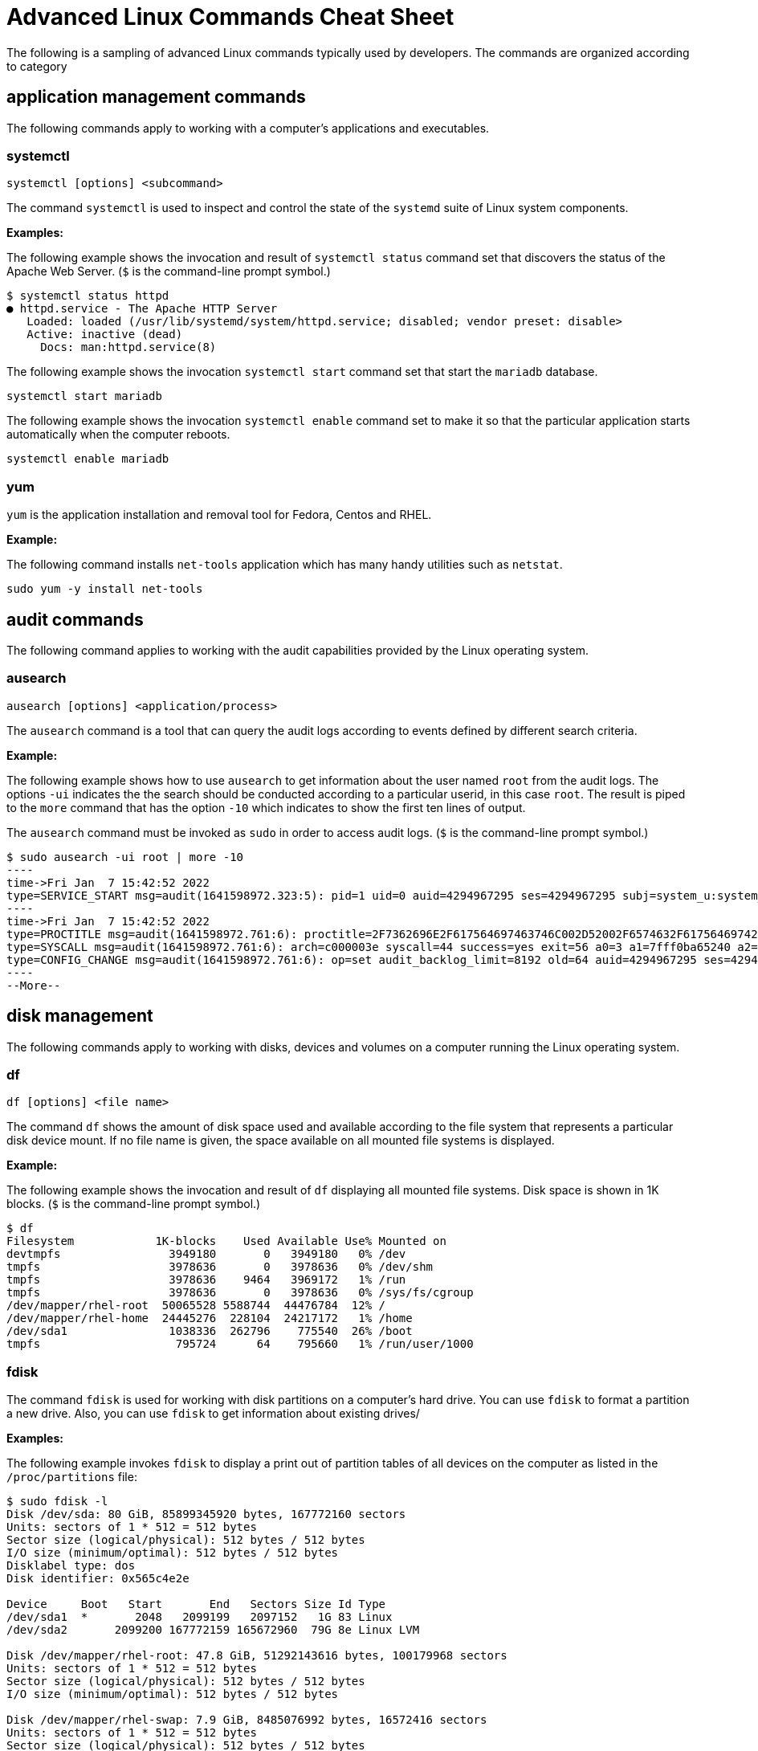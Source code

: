 = Advanced Linux Commands Cheat Sheet
:experimental: true
:product-name:
:version: 1.0.0

The following is a sampling of advanced Linux commands typically used by developers. The commands are organized according to category

== application management commands

The following commands apply to working with a computer's applications and executables. 

=== systemctl

`systemctl [options] <subcommand>`

The command `systemctl` is used to inspect and control the state of the `systemd` suite of Linux system components.

**Examples:**

The following example shows the invocation and result of `systemctl status` command set that discovers the status of the Apache Web Server. (`$` is the command-line prompt symbol.)

```
$ systemctl status httpd
● httpd.service - The Apache HTTP Server
   Loaded: loaded (/usr/lib/systemd/system/httpd.service; disabled; vendor preset: disable>
   Active: inactive (dead)
     Docs: man:httpd.service(8)
```

The following example shows the invocation `systemctl start` command set that start the `mariadb` database.

`systemctl start mariadb`

The following example shows the invocation `systemctl enable` command set to make it so that the particular application starts automatically when the computer reboots.

`systemctl enable mariadb`


=== yum

`yum` is the application installation and removal tool for Fedora, Centos and RHEL.

*Example:*

The following command installs `net-tools` application which has many handy utilities such as `netstat`.

`sudo yum -y install net-tools`


== audit commands

The following command applies to working with the audit capabilities provided by the Linux operating system. 

=== ausearch

`ausearch [options] <application/process>`

The `ausearch` command is a tool that can query the audit logs according to events defined by different search criteria.

**Example:**

The following example shows how to use `ausearch` to get information about the user named `root` from the audit logs. The  options `-ui` indicates the the search should be conducted according to a particular userid, in this case `root`. The result is piped to the `more` command that has the option `-10` which indicates to show the first ten lines of output.

The `ausearch` command must be invoked as `sudo` in order to access audit logs. (`$` is the command-line prompt symbol.)

```
$ sudo ausearch -ui root | more -10
----
time->Fri Jan  7 15:42:52 2022
type=SERVICE_START msg=audit(1641598972.323:5): pid=1 uid=0 auid=4294967295 ses=4294967295 subj=system_u:system_r:init_t:s0 msg='unit=rpcbind comm="systemd" exe="/usr/lib/systemd/systemd" hostname=? addr=? terminal=? res=success'
----
time->Fri Jan  7 15:42:52 2022
type=PROCTITLE msg=audit(1641598972.761:6): proctitle=2F7362696E2F617564697463746C002D52002F6574632F61756469742F61756469742E72756C6573
type=SYSCALL msg=audit(1641598972.761:6): arch=c000003e syscall=44 success=yes exit=56 a0=3 a1=7fff0ba65240 a2=38 a3=0 items=0 ppid=843 pid=858 auid=4294967295 uid=0 gid=0 euid=0 suid=0 fsuid=0 egid=0 sgid=0 fsgid=0 tty=(none) ses=4294967295 comm="auditctl" exe="/usr/sbin/auditctl" subj=system_u:system_r:unconfined_service_t:s0 key=(null)
type=CONFIG_CHANGE msg=audit(1641598972.761:6): op=set audit_backlog_limit=8192 old=64 auid=4294967295 ses=4294967295 subj=system_u:system_r:unconfined_service_t:s0 res=1
----
--More--
```

== disk management

The following commands apply to working with disks, devices and volumes on a computer running the Linux operating system. 

=== df

`df [options] <file name>`

The command `df` shows the amount of disk space used and available according to the file system that represents a particular disk device mount.   If no file name is given, the space available on all mounted file systems is displayed.

**Example:**

The following example shows the invocation and result of `df` displaying all mounted file systems. Disk space  is  shown in  1K blocks. (`$` is the command-line prompt symbol.)

```
$ df
Filesystem            1K-blocks    Used Available Use% Mounted on
devtmpfs                3949180       0   3949180   0% /dev
tmpfs                   3978636       0   3978636   0% /dev/shm
tmpfs                   3978636    9464   3969172   1% /run
tmpfs                   3978636       0   3978636   0% /sys/fs/cgroup
/dev/mapper/rhel-root  50065528 5588744  44476784  12% /
/dev/mapper/rhel-home  24445276  228104  24217172   1% /home
/dev/sda1               1038336  262796    775540  26% /boot
tmpfs                    795724      64    795660   1% /run/user/1000
```

=== fdisk

The command `fdisk` is used for working with disk partitions on a computer's hard drive. You can use `fdisk` to format a partition a new drive. Also, you can use `fdisk` to get information about existing drives/

**Examples:**

The following example invokes `fdisk` to display a print out of partition tables of all devices on the computer as listed in the `/proc/partitions` file:

```
$ sudo fdisk -l
Disk /dev/sda: 80 GiB, 85899345920 bytes, 167772160 sectors
Units: sectors of 1 * 512 = 512 bytes
Sector size (logical/physical): 512 bytes / 512 bytes
I/O size (minimum/optimal): 512 bytes / 512 bytes
Disklabel type: dos
Disk identifier: 0x565c4e2e

Device     Boot   Start       End   Sectors Size Id Type
/dev/sda1  *       2048   2099199   2097152   1G 83 Linux
/dev/sda2       2099200 167772159 165672960  79G 8e Linux LVM

Disk /dev/mapper/rhel-root: 47.8 GiB, 51292143616 bytes, 100179968 sectors
Units: sectors of 1 * 512 = 512 bytes
Sector size (logical/physical): 512 bytes / 512 bytes
I/O size (minimum/optimal): 512 bytes / 512 bytes

Disk /dev/mapper/rhel-swap: 7.9 GiB, 8485076992 bytes, 16572416 sectors
Units: sectors of 1 * 512 = 512 bytes
Sector size (logical/physical): 512 bytes / 512 bytes
I/O size (minimum/optimal): 512 bytes / 512 bytes

Disk /dev/mapper/rhel-home: 23.3 GiB, 25044189184 bytes, 48914432 sectors
Units: sectors of 1 * 512 = 512 bytes
Sector size (logical/physical): 512 bytes / 512 bytes
I/O size (minimum/optimal): 512 bytes / 512 bytes
```

The following examples uses `fdisk` to start the process of formatting and partitioning a drive at `/dev/sda1`. This invocation of `fdisk` will open a dialog in the terminal window that walks the developer through the formatting and partitioning process.

```
fdisk /dev/sda1
```

**Be advised!** Using `fdisk` in this manner erases all data on the disk.

=== mount

`mount [options] <device_directory>``

The `mount` command shows or attaches a devices filesystem to a Linux operating system's master file tree.

**Examples:**

The following example shows the `mount` command using the `-l` option to list all mounted file systems. The result of `mount` is piped to the `more` command. The `more` command using the `-10` option to display the first ten lines of output. (`$` is the command-line prompt symbol.)

```
$ mount -l | more -10
sysfs on /sys type sysfs (rw,nosuid,nodev,noexec,relatime,seclabel)
proc on /proc type proc (rw,nosuid,nodev,noexec,relatime)
devtmpfs on /dev type devtmpfs (rw,nosuid,seclabel,size=3949180k,nr_inodes=987295,mode=755)
securityfs on /sys/kernel/security type securityfs (rw,nosuid,nodev,noexec,relatime)
tmpfs on /dev/shm type tmpfs (rw,nosuid,nodev,seclabel)
devpts on /dev/pts type devpts (rw,nosuid,noexec,relatime,seclabel,gid=5,mode=620,ptmxmode=000)
tmpfs on /run type tmpfs (rw,nosuid,nodev,seclabel,mode=755)
tmpfs on /sys/fs/cgroup type tmpfs (ro,nosuid,nodev,noexec,seclabel,mode=755)
cgroup on /sys/fs/cgroup/systemd type cgroup (rw,nosuid,nodev,noexec,relatime,seclabel,xattr,release_agent=/usr/lib/systemd/systemd-cgroups-ag
ent,name=systemd)
--More--
```

The following example uses the `mount` command to mount the file system for a hard drive that is represented as `/dev/sda1`. (`$` is the command-line prompt symbol.)

```
$ sudo mount /dev/sda1
```

===  xfs_repair

`xfs_repair [options] <drive>`

The command `xfs_repair` inspects and optionally repairs a hard drive on a computer running RHEL Linux.

**Be advised!** You much unmount the drive using the `umount` command before invoking `xfs_repair`

**Example:**

The following example unmounts a hard drive a `/dev/sda1` and then runs the command `xfs_repair` against that drive. (Note that `$` is the command-prompt symbol.)

```
$ sudo umount /dev/sda1

$ sudo xfs_repair /dev/sda1
Phase 1 - find and verify superblock...
Phase 2 - using internal log
        - zero log...
        - scan filesystem freespace and inode maps...
        - found root inode chunk
Phase 3 - for each AG...
        - scan and clear agi unlinked lists...
        - process known inodes and perform inode discovery...
        - agno = 0
        - agno = 1
        - agno = 2
        - agno = 3
        - process newly discovered inodes...
Phase 4 - check for duplicate blocks...
        - setting up duplicate extent list...
        - check for inodes claiming duplicate blocks...
        - agno = 0
        - agno = 1
        - agno = 2
        - agno = 3
Phase 5 - rebuild AG headers and trees...
        - reset superblock...
Phase 6 - check inode connectivity...
        - resetting contents of realtime bitmap and summary inodes
        - traversing filesystem ...
        - traversal finished ...
        - moving disconnected inodes to lost+found ...
Phase 7 - verify and correct link counts...
done

```
== file management commands

The following commands apply to working with file and directories on a computer running the Linux operating system.

=== chmod

`chmod [options] <file or directory>`

Changes the permissions granted to a file or directory

**Examples:**

The following example applies read-only permissions for all users to the file named `sample.txt`. Then the command `ls -l` is executed for verify that the file is indeed read-only. The output is displayed too.

```
$ chmod a-w+r sample.txt
$ ls -l sample.txt
-r--r--r--. 1 guest guest 32 Jan 17 10:34 sample.txt
```

The following example applies read and write permissions for all users to the file named `sample.txt`. Then the command `ls -l` is executed for verify that the file is indeed read-only. The output is displayed too.

```
$ chmod a+w+r sample.txt
$ ls -l sample.txt
-rw-rw-rw-. 1 guest guest 32 Jan 17 10:34 sample.txt
```
=== chown

`chown [options] <owner><:<:<group>> <file>`

Changes the owner of a file according to user and/or group..

**Example:**

The following example lists the files in the current directory by using the `ls -l` command and option to display details about the files, including the  user: group pair that owns each file. Then the owner of the file `two.txt` is changed using the `chown` command, assigning the user named `lennonjohn` who is in the group `beatles` as the new file owner.

The result of the change in file ownership is displayed using the command `ls` with the option `-l` again.

```
$ ls -l
total 0
-rw-rw-r--. 1 guest guest 0 Jan 19 10:17 one.txt
-rw-rw-r--. 1 guest guest 0 Jan 19 10:18 three.txt
-rw-rw-r--. 1 guest guest 0 Jan 19 10:17 two.txt

$ sudo chown lennonjohn:beatles two.txt

$ ls -l
total 0
-rw-rw-r--. 1 guest   guest 0 Jan 19 10:17 one.txt
-rw-rw-r--. 1 guest   guest 0 Jan 19 10:18 three.txt
-rw-rw-r--. 1 lennonjohn beatles  0 Jan 19 10:17 two.txt


```

== job commands

The following command apply to working with  jobs running under the Linux operating system. A job is a process that is invoked from the a terminal window process and is considered a child of the terminal window.

=== bg

`bg<job_id>`

The `bg` command sends a job to the background.

**Example:**

The following example creates a bash script named `demo.sh` that outputs the string `hi there` to the console and then sleeps for 2 seconds. The bash script is invoked as a foreground job.

Then the foreground job is stopped by striking the `,ctrl+Z` keys. The job is started again in the background using the `bg` command along with the job id `%1`.

(`$` is the command-line prompt symbol.)

```
$ echo "while true; do echo hi there; sleep 2; done" > demo.sh
$ sh demo.sh
hi there
hi there
hi there
^Z
[1]+  Stopped                 sh demo.sh
$ bg %1
[1]+ sh demo.sh &
```

=== fg

`fg <job_id>`

The `fg` command sends a job to the foreground.


**Example:**

The following example creates a bash script named `demo.sh` that outputs the string `hi there` to the console and then sleeps for 2 seconds. The script invoked as a job.

Then the foreground job is stopped by striking the `ctrl+Z` keys. The job is started again in the foreground using the `fg` command along with the job id `%1`.

(`$` is the command-line prompt symbol.)

```
$ echo "while true; do echo hi there; sleep 2; done" > demo.sh
$ sh demo.sh
hi there
hi there
hi there
^Z
[1]+  Stopped                 sh demo.sh
$ fg %1
sh demo.sh
```
=== jobs

`jobs [options]`

Lists the jobs invoked from the process window

**Example:**

The following example uses the `jobs` command to list all the jobs and the status of jobs that were started from the current terminal window.

Notice that there are three jobs in force. All the jobs are running the same bash script named `demo.sh`. Jobs %1 and %3 are stopped. Job %2 is running in the background as denoted by the symbol. 

(`$` is the command-line prompt symbol.)

```
$ jobs -l
[1]+  6265 Stopped                 sh demo.sh
[2]   6262 Running                 sh demo.sh &
[3]+  6265 Stopped                 sh demo.sh
```


== memory management commands

The following command applies to working with memory on a computer running the Linux operating system.

=== free

**Example:**

```
$ free -w
              total        used        free      shared     buffers       cache   available
Mem:        7957276     1653404     4563456       35032        4320     1736096     5965440
Swap:       8286204           0     8286204
```

== network commands

The following is a list of commands that apply to working with with or on a network.

=== curl

`curl [options] <url>`

Gets or posts a file to/from the internet according to a URL.

**Examples:**

The following example downloads a web page from the Red Hat Developer webs site and implements the `-o` option to save the page to the file `article.html`.

```
$ curl https://developers.redhat.com/articles/2022/01/11/5-design-principles-microservices -o article.html
```

The following example uses the `curl` command to upload a file named `data.txt` to the URL `https://example.com/api/data`.

Notice the use of the `-X` option to tell `curl` to use the HTTP POST method, the `-H` option to set the content type header in the request and the `-d` option to define the file to upload.

```
$ curl -X POST -H "Content-Type: text/plain" -d "data.txt" https://example.com/api/data
```

=== host

`host [options] <domain_name>`

The `host` command reports information about a given domain name.

**Example:**

The following example uses `host` to report the default information about the domain name `redhat.com`.

```
$ host redhat.com
redhat.com has address 209.132.183.105
redhat.com mail is handled by 10 us-smtp-inbound-1.mimecast.com.
redhat.com mail is handled by 10 us-smtp-inbound-2.mimecast.com.
```

=== hostname

`hostname`

Sets or gets the hostname of the computer or virtual machine

**Examples:**

The following example displays the current hostname of the machine

```
$ hostname
localhost.localdomain
```

The following example renames the current hostname of the machine to `newhostname.localdomain` and then verifies the current hostname of the machine.

```
$ sudo hostname newhostname.localdomain
$ hostname
newhostname.localdomain
```

=== hostnamectl

`hostnamectl [options] <command>`

The command `hostnamectl` is similar to the command `hostname` but with some added capabilities. 

**Example:**

The following example invokes and displays the result of the `hostnamectl status` command set to report hostname and additional information.

```
$ hostnamectl status
   Static hostname: localhost.localdomain
Transient hostname: tempvm.localdomain
         Icon name: computer-vm
           Chassis: vm
        Machine ID: 7080e8d7b18547fa90aa06416ce6a1cf
           Boot ID: 7d0c3ed3f773457a8045602e66e2581f
    Virtualization: oracle
  Operating System: Red Hat Enterprise Linux 8.5 (Ootpa)
       CPE OS Name: cpe:/o:redhat:enterprise_linux:8::baseos
            Kernel: Linux 4.18.0-348.el8.x86_64
      Architecture: x86-64
```

=== iptables

`iptables [options]`

The command `iptables` sets and monitors network access to a given computer.

**Be advised!** The command `iptables` must be run with administrator permissions under `sudo`.

**Examples:**

The following example allows incoming TCP traffic accessing the computer via port 22.

```
$ sudo iptables -A INPUT -p tcp --dport 22 -j ACCEPT
```

The following example rejects any network traffic coming in from a computer running from the IP address `192.168.86.11`

```
$ sudo iptables -A INPUT -s 192.168.86.11 -j DROP
```

=== nmcli

`nmcli [options] <object> <command>`

The application `nmcli` is the command line interface for working with the Linux NetworkManager.

**Examples:**

The following example uses `nmcli` to display the overall connection status of the computer using the `general` object and the `status` command.

```
$ nmcli general status
STATE      CONNECTIVITY  WIFI-HW  WIFI     WWAN-HW  WWAN    
connected  full          enabled  enabled  enabled  enabled 
```

The following example uses `nmcli` to display the connection status the network interface devices using the `device` object and the `status` command.

```
$ sudo nmcli device status
DEVICE      TYPE      STATE                   CONNECTION 
enp0s3      ethernet  connected               enp0s3 
```

The following example uses `nmcli` to display the connection profiles of network devices on a computer in a report-like format by using the option `-p` (pretty) against the `connection` object.

```
$ nmcli -p connection
======================================
  NetworkManager connection profiles
======================================
NAME    UUID                                  TYPE      DEVICE 
------------------------------------------------------------------
enp0s3  c68cddff-4883-4efb-bf7a-8b746fe6b26d  ethernet  enp0s3 
virbr0  49bf2d57-cf45-41a8-85d2-cd43a59f0e1c  bridge    virbr0 
```

== process commands

The following commands apply to working with Linux process from the command line.

=== &&

`<command> && <command>`

Executes commands in a sequence.

*Example:*

The following command changes the current directory to `/etc`, then executes the command `ls` to list the contents of the directory:

```
$ cd /etc && ls
```

=== iotop

`iotop [options]`

`iotop` is a system monitoring program. It does not ship by default with Red Hat Linux and must must be installed using the command set `sudo yum install itop`.

The command requires adminstrator access and must be invoked as `sudo`.

**Example:**

The following example shows how to invoke `iotop` to read system IO. A portion of the output is displayed.

```
$ sudo iotop

Total DISK READ :	0.00 B/s | Total DISK WRITE :       0.00 B/s
Actual DISK READ:	0.00 B/s | Actual DISK WRITE:       0.00 B/s
    TID  PRIO  USER     DISK READ  DISK WRITE  SWAPIN     IO>    COMMAND                                                                      
  69034 be/4 root        0.00 B/s    0.00 B/s  0.00 %  0.03 % [kworker/0:4-events_power_efficient]
      1 be/4 root        0.00 B/s    0.00 B/s  0.00 %  0.00 % systemd --switched-root --system --deserialize 17
      2 be/4 root        0.00 B/s    0.00 B/s  0.00 %  0.00 % [kthreadd]
      3 be/0 root        0.00 B/s    0.00 B/s  0.00 %  0.00 % [rcu_gp]
      4 be/0 root        0.00 B/s    0.00 B/s  0.00 %  0.00 % [rcu_par_gp]
      6 be/0 root        0.00 B/s    0.00 B/s  0.00 %  0.00 % [kworker/0:0H-events_highpri]
      9 be/0 root        0.00 B/s    0.00 B/s  0.00 %  0.00 % [mm_percpu_wq]
     10 be/4 root        0.00 B/s    0.00 B/s  0.00 %  0.00 % [ksoftirqd/0]
     11 be/4 root        0.00 B/s    0.00 B/s  0.00 %  0.00 % [rcu_sched]
     12 rt/4 root        0.00 B/s    0.00 B/s  0.00 %  0.00 % [migration/0]
     13 rt/4 root        0.00 B/s    0.00 B/s  0.00 %  0.00 % [watchdog/0]
     14 be/4 root        0.00 B/s    0.00 B/s  0.00 %  0.00 % [cpuhp/0]
     16 be/4 root        0.00 B/s    0.00 B/s  0.00 %  0.00 % [kdevtmpfs]
     17 be/0 root        0.00 B/s    0.00 B/s  0.00 %  0.00 % [netns]
     18 be/4 root        0.00 B/s    0.00 B/s  0.00 %  0.00 % [rcu_tasks_trace]
     19 be/4 root        0.00 B/s    0.00 B/s  0.00 %  0.00 % [rcu_tasks_rude_]
     20 be/4 root        0.00 B/s    0.00 B/s  0.00 %  0.00 % [kauditd]
     21 be/4 root        0.00 B/s    0.00 B/s  0.00 %  0.00 % [khungtaskd]
     22 be/4 root        0.00 B/s    0.00 B/s  0.00 %  0.00 % [oom_reaper]
.
.
.
```

=== ps

`ps [options]`

Displays the status of the current processes.

*Example:*

The following example invokes the `ps` command with the options `aux` to display every process on the system. The result of the invocation is piped to the `more` command using the `-10` to display the first 10 lines of results for stdout:

```
$ ps aux | more -10
USER         PID %CPU %MEM    VSZ   RSS TTY      STAT START   TIME COMMAND
root           1  0.0  0.1 175932 14212 ?        Ss   Jan07   0:06 /usr/lib/systemd/systemd --switched-root --syst
em --deserialize 18
root           2  0.0  0.0      0     0 ?        S    Jan07   0:00 [kthreadd]
root           3  0.0  0.0      0     0 ?        I<   Jan07   0:00 [rcu_gp]
root           4  0.0  0.0      0     0 ?        I<   Jan07   0:00 [rcu_par_gp]
root           6  0.0  0.0      0     0 ?        I<   Jan07   0:00 [kworker/0:0H-events_highpri]
root           9  0.0  0.0      0     0 ?        I<   Jan07   0:00 [mm_percpu_wq]
root          10  0.0  0.0      0     0 ?        S    Jan07   0:02 [ksoftirqd/0]
root          11  0.0  0.0      0     0 ?        I    Jan07   0:01 [rcu_sched]
--More--

```


== SELinux management commands
The following commands apply to working RedHat's Security Enhanced Linux (SELinux). SELinux provides an additional layer of system security. SELinux fundamentally answers the question: "May <subject> do <action> to <object>", for example: "May a web server access files in users' home directories?".

=== getenforce

`getenforce`

The command `getenforce` reports the current mode of SELinux rules enforcement. The modes are `Enforcing`, `Permissive` or `Disabled`

**Example:**

The following example invokes the command `getenforce` along with the results. (`$` is the command-line prompt symbol.)

```
$ getenforce
Enforcing
```

=== getsebool

`getsebool [-a] <boolean_value>`

The command `getsebool` reports whether applicable SELinux setting is `on` or `off` Use `-a` option to show the boolean values of all setting.

**Examples:**

The following example use `getsebool` to show the value of the SELinux setting `virt_use_xserver`.

```
$ getsebool virt_use_xserver
virt_use_xserver --> off
```

The following example use `getsebool` along with piping the result to the `grep` and then `more` commands to show all SELinux settings that have the value `on`. The `more` command uses the `-10` option to show the first ten lines of output. 

```
$ getsebool -a | grep "on$" | more -10
abrt_upload_watch_anon_write --> on
auditadm_exec_content --> on
boinc_execmem --> on
cron_userdomain_transition --> on
dbadm_exec_content --> on
domain_fd_use --> on
entropyd_use_audio --> on
fips_mode --> on
gssd_read_tmp --> on
guest_exec_content --> on
--More--
```

=== restorecon

`restorecon [options] </path/to/dirctory_or_filename>`

The command `restorecon` is  used to set the security context (extended SELinux file labels) on one or more files to the default setting.


**Example:**

The following example uses `restorecon` to restore the default labels on all files under the directory `/var/www/html`. The option `-F` is used to force a change. The option `v` will show changes in a file's lables. The option `-R` implements execution of the command recursively through all subordinate directories and files from the directory where the command invoked.

```
$ restorecon -FvR /var/www/html
```

=== semanage

`semanage <object> [options]`

The `semanage` command allows adminstrators to manage SELinux capabilities according to the particular object of interest. Each object will have its own set of options. Example of `semanage` objects are `user`, `login`, `port` and `fcontext` to name a few.

The command must be invoked as `sudo`.

The `semanage` program does not ship with SELinux by default. You must install the `policycoreutils-python` package with yum to get the `semanage` command.

**Examples:**

The following example uses `semanage` to get the security settings for the `user` objects. The `-l` option is used to list the information for all users.

```
$ sudo semanage user -l

                Labeling   MLS/       MLS/                          
SELinux User    Prefix     MCS Level  MCS Range                      SELinux Roles

guest_u         user       s0         s0                             guest_r
root            user       s0         s0-s0:c0.c1023                 staff_r sysadm_r system_r unconfined_r
staff_u         user       s0         s0-s0:c0.c1023                 staff_r sysadm_r unconfined_r
sysadm_u        user       s0         s0-s0:c0.c1023                 sysadm_r
system_u        user       s0         s0-s0:c0.c1023                 system_r unconfined_r
unconfined_u    user       s0         s0-s0:c0.c1023                 system_r unconfined_r
user_u          user       s0         s0                             user_r
xguest_u        user       s0         s0                             xguest_r
```

The following example uses `semanage` to view a list login information.

```
$ sudo semanage login -l

Login Name           SELinux User         MLS/MCS Range        Service

__default__          unconfined_u         s0-s0:c0.c1023       *
root                 unconfined_u         s0-s0:c0.c1023       *
```

=== setsebool

`setsebool <setting> <value>`

The `setsebool` applies a boolean value to an SELinux setting.

**Example:**

The following example uses `setsebool` to apply the value `1` (`true`) to the SELinux setting `httpd_can_network_connect_db`.

```
$ setsebool httpd_can_network_connect_db 1
```

=== subscription-manager

`subscription-manager <command> [options]`

The `subscription-manager` is the command line version of the graphical RHEL Subscription Manager. The Subscription Manager is a service that keeps track of the Red Hat products and subscriptions installed on the local computer. Subscription Manager communicates with the subscription service on the backend. Typically backend settings are managed via the Customer Portal or an on-premise server such as Subscription Asset Manager.  The Subscription Managed works with content management tools such as `yum`.

The command `subscription-manager` will run as the root user, thus password prompt will be presented upon invocation.

**Example:**

The following example uses the `subscription-manager facts` command set to get facts about the local computer. The command pipes the result to the `more` command which in turn uses the `-15` option to display the first 15 lines of output.
```
$ sudo subscription-manager facts | more -15
Password: You are attempting to run "subscription-manager" which requires administrative
Password: 

cpu.core(s)_per_socket: 1
cpu.cpu(s): 1
cpu.cpu_socket(s): 1
cpu.thread(s)_per_core: 1
cpu.topology_source: kernel /sys cpu sibling lists
distribution.id: Ootpa
distribution.name: Red Hat Enterprise Linux
distribution.version: 8.5
distribution.version.modifier: Unknown
dmi.baseboard.manufacturer: Oracle Corporation
dmi.baseboard.product_name: VirtualBox
dmi.baseboard.serial_number: 0
dmi.baseboard.version: 1.2
dmi.bios.address: 0xe0000
dmi.bios.release_date: 12/01/2006
--More--
```

=== vmstat

`vmstat [options]`

The command `vmstat` reports information about virtual memory usage as well as other relevant system data.

**Example:**

The following command invokes the `vmstat` command with the `--stats` option to display virtual memory and system information for the local virtual machine.

```
$ vmstat --stats
      7957276 K total memory
      1947752 K used memory
       999836 K active memory
      2537556 K inactive memory
      4001688 K free memory
         5248 K buffer memory
      2002588 K swap cache
      8286204 K total swap
            0 K used swap
      8286204 K free swap
        20330 non-nice user cpu ticks
         1964 nice user cpu ticks
        21780 system cpu ticks
     92624051 idle cpu ticks
        23290 IO-wait cpu ticks
        83766 IRQ cpu ticks
        38878 softirq cpu ticks
            0 stolen cpu ticks
      1077302 pages paged in
      1956245 pages paged out
            0 pages swapped in
            0 pages swapped out
     42443346 interrupts
     82932549 CPU context switches
   1641598949 boot time
       202862 forks
```


== system information commands

The following commands provide memeory and hardward information about the computer in which the given command is being invoked.

=== lscpu

`lscpu [options]`

Display information about the CPU architecture on the given machine.

When `lscpu` is run on a virtual machine, the CPU architecture information reported reflects the configuration of the  guest  operating  system  which  is typically different from opearting system on the host computer.

This command is part of the `util-linux` package which you can install using the following command: `sudo apt-get install -y util-linux`. In some cases the package is part of the default installation of the operating system.

**Example:**

The following example uses `lscpu` with the `--json` option to display CPU architecture information about a virtual machine in JSON format.

```
$ lscpu --json
{
   "lscpu": [
      {"field": "Architecture:", "data": "x86_64"},
      {"field": "CPU op-mode(s):", "data": "32-bit, 64-bit"},
      {"field": "Byte Order:", "data": "Little Endian"},
      {"field": "CPU(s):", "data": "1"},
      {"field": "On-line CPU(s) list:", "data": "0"},
      {"field": "Thread(s) per core:", "data": "1"},
      {"field": "Core(s) per socket:", "data": "1"},
      {"field": "Socket(s):", "data": "1"},
      {"field": "NUMA node(s):", "data": "1"},
      {"field": "Vendor ID:", "data": "GenuineIntel"},
      {"field": "CPU family:", "data": "6"},
      {"field": "Model:", "data": "142"},
      {"field": "Model name:", "data": "Intel(R) Core(TM) i7-8550U CPU @ 1.80GHz"},
      {"field": "Stepping:", "data": "10"},
      {"field": "CPU MHz:", "data": "1991.998"},
      {"field": "BogoMIPS:", "data": "3983.99"},
      {"field": "Hypervisor vendor:", "data": "KVM"},
      {"field": "Virtualization type:", "data": "full"},
      {"field": "L1d cache:", "data": "32K"},
      {"field": "L1i cache:", "data": "32K"},
      {"field": "L2 cache:", "data": "256K"},
      {"field": "L3 cache:", "data": "8192K"},
      {"field": "NUMA node0 CPU(s):", "data": "0"},
      {"field": "Flags:", "data": "fpu vme de pse tsc msr pae mce cx8 apic sep mtrr pge mca cmov pat pse36 clflush mmx fxsr sse sse2 syscall nx rdtscp lm constant_tsc rep_good nopl xtopology nonstop_tsc cpuid tsc_known_freq pni pclmulqdq monitor ssse3 cx16 pcid sse4_1 sse4_2 x2apic movbe popcnt aes xsave avx rdrand hypervisor lahf_lm abm 3dnowprefetch invpcid_single pti fsgsbase avx2 invpcid rdseed clflushopt md_clear flush_l1d"}
   ]
}
```

=== lshw

`lshw [options]`

The command `lshw` displays information about a system's hardware. The command needs to be run as `sudo` in order to get all hardware information.

**Example:**

The following example uses the `lshw` command along the the `-short` option to get an abbreviated list of system information.

```
$ sudo lshw -short
H/W path          Device      Class       Description
=====================================================
                              system      VirtualBox
/0                            bus         VirtualBox
/0/0                          memory      128KiB BIOS
/0/1                          memory      8320MiB System memory
/0/2                          processor   Intel(R) Core(TM) i7-8550U CPU @ 1.80GHz
/0/100                        bridge      440FX - 82441FX PMC [Natoma]
/0/100/1                      bridge      82371SB PIIX3 ISA [Natoma/Triton II]
/0/100/1/0                    input       PnP device PNP0303
/0/100/1/1                    input       PnP device PNP0f03
/0/100/1.1        scsi1       storage     82371AB/EB/MB PIIX4 IDE
/0/100/1.1/0.0.0  /dev/cdrom  disk        CD-ROM
/0/100/2          /dev/fb0    display     VirtualBox Graphics Adapter
/0/100/3          enp0s3      network     82540EM Gigabit Ethernet Controller
/0/100/4                      generic     VirtualBox Guest Service
/0/100/5          card0       multimedia  82801AA AC'97 Audio Controller
/0/100/6                      bus         KeyLargo/Intrepid USB
/0/100/6/1        usb2        bus         OHCI PCI host controller
/0/100/6/1/1      input5      input       VirtualBox USB Tablet
/0/100/7                      bridge      82371AB/EB/MB PIIX4 ACPI
/0/100/b                      bus         82801FB/FBM/FR/FW/FRW (ICH6 Family) USB2 EHCI Controller
/0/100/b/1        usb1        bus         EHCI Host Controller
/0/100/d          scsi2       storage     82801HM/HEM (ICH8M/ICH8M-E) SATA Controller [AHCI mode]
/0/100/d/0.0.0    /dev/sda    disk        85GB VBOX HARDDISK
/0/100/d/0.0.0/1  /dev/sda1   volume      1GiB Linux filesystem partition
/0/100/d/0.0.0/2  /dev/sda2   volume      78GiB Linux LVM Physical Volume partition
/1                input0      input       Power Button
/2                input1      input       Sleep Button
/3                input2      input       AT Translated Set 2 keyboard
/4                input4      input       ImExPS/2 Generic Explorer Mouse
/5                input6      input       Video Bus
/6                input7      input       PC Speaker
```
== users and groups commands

The following commands apply to working with users and groups as supported by the Linux operating system.

=== users

`users [options]`

Displays the name of the users logged into the computer.

**Example:**

The following example uses the command `users` to list the users logged into the system.

```
$ users
cooluser jaggermick lennonjohn

```

=== useradd

`adduser [options] <username>`

Adds a user to the computing environment. The command must be run as `sudo` in order to have adminstrator access.

**Example:**

The following adds a user with the login name `cooluser`. The `HOME` directory `home/cooluser` is created by default. Then the example invokes the command `passwd` to set a password for the new user.

```
$ sudo adduser cooluser

$ sudo passwd cooluser
Changing password for user cooluser.
New password: 
Retype new password: 
passwd: all authentication tokens updated successfully.
```


=== deluser

`userdel [options] <username>`

Deletes a user from the computer. The command must be run as `sudo` in order to have adminstrator access.

**Example:**

The following example uses the `userdel` command to remove the user with the login name `cooluser` from the system. The `-r` option indicates that the user's `HOME` directory is to be deleted too.

```
$ sudo userdel -r cooluser
```

=== usermod

`usermod [options] <username>`

The command `usermod` modifies user account information. The command can be used to add a user to a group. The command must be run as `sudo` in order to have adminstrator access.

**Example:**

The following example uses the command `usermod` to add a user with a login name `lennonjohn` to a group named `beatles`. Then the command `groups` is used to verify that the user `lennonjohn` is indeed assigned to the group `beatles`.

```
$ sudo usermod -a -G beatles lennonjohn

$ groups lennonjohn
lennonjohn : lennonjohn beatles
```

=== groups

`groups [options] <username>`

Lists the groups to which a user belongs.

**Example:**

The following example uses the command `groups` to list the groups to which the user with the username `lennonjohn` belongs.

```
$ groups lennonjohn
lennonjohn : lennonjohn beatles
```

=== gpasswd

`gpasswd [options] <group>`

The command `gpasswd` is used to manage the configuration of a group under the Linux operating system. The command must be run as `sudo` in order to have adminstrator access.

**Example:**

The following example uses `gpasswd` remove a user from a group. The `-d` option followed by the username indicates that a user is to be deleted.

```
$ sudo gpasswd -d jaggermick beatles
Removing user jaggermick from group beatles
```

=== groupadd

`groupadd [options] <groupname>`

Adds a group to the computer. The command must be run as `sudo` in order to have adminstrator access.

**Example:**

The following example uses the `groupadd command` to create a group named `beatles`.

```
$ sudo groupadd beatles
```

=== groupdel

`groupdel [options] <groupname>`

Deletes a group from the computer. The command must be run as `sudo` in order to have adminstrator access.


**Example:**

The following example uses the command `groupdel` to delete the group named `beatles` from the system.

```
$ sudo groupdel beatles
```

